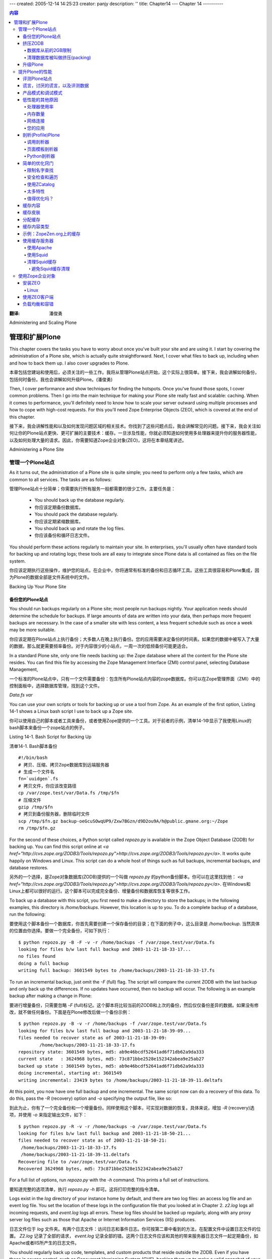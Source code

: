---
created: 2005-12-14 14:25:23
creator: panjy
description: ''
title: Chapter14
---
Chapter 14
----------

.. contents:: 内容

:翻译: 潘俊勇

Administering and Scaling Plone

管理和扩展Plone
===============================

This chapter covers the tasks you have to worry about once you've built your site and are using it. I start by covering the administration of a Plone site, which is actually quite straightforward. Next, I cover what files to back up, including when and how to back them up. I also cover upgrades to Plone.

本章包括您建站和使用后，必须关注的一些工作。我将从管理Plone站点开始，这个实际上很简单。接下来，我会讲解如何备份，包括何时备份。我也会讲解如何升级Plone。(潘俊勇)

Then, I cover performance and show techniques for finding the hotspots. Once you've found those spots, I cover common problems. Then I go into the main technique for making your Plone site really fast and scalable: caching. When it comes to performance, you'll definitely need to know how to scale your server outward using multiple processes and how to cope with high-cost requests. For this you'll need Zope Enterprise Objects (ZEO), which is covered at the end of this chapter.

接下来，我会讲解性能和以及如何发现问题区域的相关技术。你找到了这些问题点后，我会讲解常见的问题。接下来，我会关注如何让你的Plone站点更快、更可扩展的主要技术：缓存。一旦涉及性能，你就必须知道如何使用多处理器来提升你的服务器性能，以及如何处理大量的请求。因此，你需要知道Zope企业对象(ZEO)，这将在本章结尾讲述。

Administering a Plone Site

管理一个Plone站点
~~~~~~~~~~~~~~~~~~~~~~~~~~

As it turns out, the administration of a Plone site is quite simple; you need to perform only a few tasks, which are common to all services. The tasks are as follows:

管理Plone站点十分简单；你需要执行所有服务一般都需要的很少工作。主要任务是：

  - You should back up the database regularly.

  - 你应该定期备份数据库。

  - You should pack the database regularly.

  - 你应该定期紧缩数据库。

  - You should back up and rotate the log files.

  - 你应该备份和循环日志文件。

You should perform these actions regularly to maintain your site. In enterprises, you'll usually often have standard tools for backing up and rotating logs; these tools are all easy to integrate since Plone data is all contained as files on the file system.

你应该定期执行这些操作，维护您的站点。在企业中，你将通常有标准的备份和日志循环工具。这些工具很容易和Plone集成，因为Plone的数据全部是文件系统中的文件。

Backing Up Your Plone Site

备份您的Plone站点
..........................

You should run backups regularly on a Plone site; most people run backups nightly. Your application needs should determine the schedule for backups. If large amounts of data are written into your data, then perhaps more frequent backups are necessary. In the case of a smaller site with less content, a less frequent schedule such as once a week may be more suitable.

你应该定期在Plone站点上执行备份；大多数人在晚上执行备份。您的应用需要决定备份的时间表。如果您的数据中被写入了大量的数据，那么就更需要频率备份。对于内容很少的小站点，一周一次的低频备份可能更适合。

In a standard Plone site, only one file needs backing up: the Zope database where all the content for the Plone site resides. You can find this file by accessing the Zope Management Interface (ZMI) control panel, selecting Database Management, 

一个标准的Plone站点中，只有一个文件需要备份：包含所有Plone站点内容的zope数据库。你可以在Zope管理界面（ZMI）中的控制面板中，选择数据库管理，找到这个文件。

*Data.fs*
*var*

You can use your own scripts or tools for backing up or use a tool from Zope. As an example of the first option, Listing 14-1 shows a Linux bash script I use to back up a Zope site.

你可以使用自己的脚本或者工具来备份，或者使用Zope提供的一个工具。对于前者的示例，清单14-1中显示了我使用Linux的bash脚本来备份一个zope站点的例子。

Listing 14-1. Bash Script for Backing Up

清单14-1. Bash脚本备份

::

 #!/bin/bash
 # 拷贝、压缩、拷贝Zope数据库到远端服务器
 # 生成一个文件名
 fn=`uuidgen`.fs
 # 拷贝文件，你应该改变路径
 cp /var/zope.test/var/Data.fs /tmp/$fn
 # 压缩文件
 gzip /tmp/$fn
 # 拷贝到备份服务器，删除临时文件
 scp /tmp/$fn.gz backup-oeGcuSOwqUP9/Zxw7BGzn/d9D2ou9A/h@public.gmane.org:~/Zope
 rm /tmp/$fn.gz

For the second of these choices, a Python script called *repozo.py* is available in the Zope Object Database (ZODB) for backing up. You can find this script online at *<a href="http://cvs.zope.org/ZODB3/Tools/repozo.py">http://cvs.zope.org/ZODB3/Tools/repozo.py</a>*. It works quite happily on Windows and Linux. This script can do a whole host of things such as full backups, incremental backups, and database restores.

另外的一个选择，是Zope对象数据库(ZODB)提供的一个叫做 *repozo.py* 的python备份脚本。你可以在这里找到他： *<a href="http://cvs.zope.org/ZODB3/Tools/repozo.py">http://cvs.zope.org/ZODB3/Tools/repozo.py</a>*. 在Windows和Linux上都可以很好的运行。这个脚本可以完成完全备份、增量备份和数据库恢复等很多工作。

To back up a database with this script, you first need to make a directory to store the backups; in the following examples, this directory is */home/backups*. However, this location is up to you. To do a complete backup of a database, run the following:

要使用这个脚本备份一个数据库，你首先需要创建一个保存备份的目录；在下面的例子中，这么目录是 */home/backup*. 当然具体的位置由你选择。要做一个完全备份，可如下执行：

::

 $ python repozo.py -B -F -v -r /home/backups -f /var/zope.test/var/Data.fs
 looking for files b/w last full backup and 2003-11-21-18-33-17...
 no files found
 doing a full backup
 writing full backup: 3601549 bytes to /home/backups/2003-11-21-18-33-17.fs

To run an incremental backup, just omit the *-F* (full) flag. The script will compare the current ZODB with the last backup and only back up the differences. If no updates have occurred, then no backup will occur. The following is an example backup after making a change in Plone:

要进行增量备份，只需要忽略 *-F* (full)标记。这个脚本将比较当前的ZODB和上次的备份，然后仅仅备份差异的数据。如果没有修改，就不做任何备份。下面是在Plone修改后做一个备份示例：

::

 $ python repozo.py -B -v -r /home/backups -f /var/zope.test/var/Data.fs
 looking for files b/w last full backup and 2003-11-21-18-39-09...
 files needed to recover state as of 2003-11-21-18-39-09:
         /home/backups/2003-11-21-18-33-17.fs
 repository state: 3601549 bytes, md5: ab9e46bcdf52641ad6f71db62a9da333
 current state   : 3624968 bytes, md5: 73c871bbe2528e152342abea9e25ab27
 backed up state : 3601549 bytes, md5: ab9e46bcdf52641ad6f71db62a9da333
 doing incremental, starting at: 3601549
 writing incremental: 23419 bytes to /home/backups/2003-11-21-18-39-11.deltafs

At this point, you now have one full backup and one incremental. The same script now can do a recovery of this data. To do this, pass the *-R* (recovery) option and *-o* specifying the output file, like so:

到此为止，你有了一个完全备份和一个增量备份。同样使用这个脚本，可实现对数据的恢复。具体来说，增加 *-R* (recovery)选项，并使用 *-o* 来指定输出文件，如下：

::

 $ python repozo.py -R -v -r /home/backups -o /var/zope.test/var/Data.fs
 looking for files b/w last full backup and 2003-11-21-18-50-21...
 files needed to recover state as of 2003-11-21-18-50-21:
  /home/backups/2003-11-21-18-33-17.fs
  /home/backups/2003-11-21-18-39-11.deltafs
 Recovering file to /var/zope.test/var/Data.fs
 Recovered 3624968 bytes, md5: 73c871bbe2528e152342abea9e25ab27

For a full list of options, run *repozo.py* with the *-h* command. This prints a full set of instructions.

要知道完整的选项清单，执行 *repozo.py -h* 即可。这将打印完整的指令清单。

Logs exist in the *log* directory of your instance home by default, and there are two log files: an access log file and an event log file. You set the location of these logs in the configuration file that you looked at in Chapter 2. *z2.log* logs all incoming requests, and *event.log* logs all errors. These log files should be backed up regularly, along with any proxy server log files such as those that Apache or Internet Information Services (IIS) produces.

日志文件位于 *log* 文件夹。有两个日志文件：访问日志和事件日志。你可按第二章中看到的方法，在配置文件中设置日志文件的位置。 *Z2.log* 记录了全部的请求， *event.log* 记录全部的错。这两个日志文件应该和其他的带来服务器日志文件一起定期备份，如Apache或者IIS所产生的日志文件。

You should regularly back up code, templates, and custom products that reside outside the ZODB. Even if you have these in source control, such as Concurrent Versioning System (CVS), backing them up to make a valid snapshot of your installation never hurts.

你一个定期备份ZODB外的代码、模板和定制的产品。既便你在代码控制库中(如CVS)有保存的备份，备份他们能够确保你拥有所安装的示例的一个有效的快照。

If you have content, other databases, or other data that doesn't reside in the ZODB, this should form part of the backup plan, depending upon how often it changes. This could include data in relational databases and content on the file system. All of these are created by the site developer and don't exist in a standard 'out-of-the-box鈥� Plone site. If you're upgrading Zope or Plone, it may be prudent to make a backup of all the files involved, including Zope and Plone, so that if the upgrade fails for some reason, a full restoration is possible.

Packing the ZODB

挤压ZODB
................

The ZODB records every change to every object in the system. Each time an object changes, a new copy is appended to the end of the ZODB file. That file is the *Data.fs* file I discussed in the previous section. If the database has large pieces of content or has a large number of changes, then this can cause the ZODB to really grow.

A large ZODB isn't a problem鈥攊t works just fine, and startup times are similar (unless the index has been removed). Pack times will get longer the larger the database is, and it does make sense to occasionally go and remove those old copies of objects that are no longer used to make the database smaller. It's key to remember that all you're doing when you're packing is cleaning your existing database and throwing out some old copies.

The Old 2GB Limit on Databases

数据库从前的2GB限制
##############################

A problem exists with older versions of Python (before Python 2.1 on Unix and before Python 2.2 on Windows), which weren't capable of large file support. When the ZODB reaches 2 gigabytes (GB), the Plone site dies and can't be restarted. To test if you're running a Python version that has large file support, open a file in Python and see if its size is reported as an integer or a long, like so:

在Python的老版本中(Unix系统中Python2.1之前的版本和Windows上Python2.2之前的版本)，存在一个问题：不能支持大文件。当ZODB超过了2GB，Plone站点就会死掉，而且不能重新启动。要测试你所运行的Python版本是否支持大文件，可在Python中打开一个文件，并查看其大小是integer还是long类型，如下：

::

 >>> import os
 >>> from stat import ST_SIZE
 >>> type(os.stat('/tmp/test.txt')[ST_SIZE]<a class="new" href="http://members.czug.org/plone/newplonebook/Chapter14/createform?page=ST_SIZE" title="create this page">?</a>)
 <type 'long'>

This Python has large file support enabled and can support files larger than 2GB. If an integer is reported, then you'll need to upgrade your Python version or recompile with large file support enabled (again, enabled in new version by default). If you try to compile Plone with a version of Zope that doesn't have large file support, you'll get an error, like so:

这个Python支持大文件，能够支持超过2GB的文件。如果报告是integer，那么你需要升级你的Python版本，编译为支持大文件(在新版本中缺省开启了)。如果你尝试使用一个不支持大文件的Zope编译Plone，你会得到一个错误：

::

 andy@thorin:/tmp/Zope-2.7.0-b3$ ./configure
 Configuring Zope installation
 ...
  
 This Python interpreter does not have have 'large file support' enabled.

If this is the case, then you'll need to go and fix your Python installation. You can find more details about this at *<a href="http://www.python.org/doc/current/lib/posix-large-files.html">http://www.python.org/doc/current/lib/posix-large-files.html</a>*. If you're happy with just limiting to 2GB, then you can pass the *--ignore-largefile* option to the configure script. If you're limited to a 2GB database, then you'll need to pack more regularly.

Cleaning up the database is called packing

清理数据库被叫做挤压(packing)
##########################################

Packing can be intensive, and when its process is run, it's in a separate thread, so although it will affect a site's speed, it will still be able to respond to requests. To pack sites and keep Plone running at peak performance, see the 'Using ZEO鈥� section later in this chapter. To run a pack, access the ZMI control panel, select Database Management, and click main

挤压（pack）很耗资源，当这个过程进行的时候，他使用另外一个线程。因此结果他会影响网站的速度，他仍然会对请求进行响应。要挤压一个站点，并保持Plone能够处理大量请求，请查看本章后面的 '使用ZOE' 一节。要执行挤压，访问ZMI的控制面板，选择数据库管理，点击 main

 .. image:: img/3294f1401.png

Figure 14-1. Packing a database

Enter the number of days you'd like to keep objects for, and click Pack. For example, setting the number of days at zero (the default) will remove all revisions of objects. Again, it doesn't delete the object itself, just those old copies. A more common setting is something such as seven, which will remove revisions older than one week. By making a setting appropriate with your backup schedule, you can ensure that you'll keep a copy of every object. The pack will take a bit of time and processing power depending upon the size of your ZODB. Plone will still work, albeit slower, so you may want to use ZEO to do this.

Upgrading Plone

升级Plone
...............

Plone is continually being updated and improved, so new versions of Plone come out quite regularly. Before you upgrade to a new version of Plone, though, check that you actually need it. Quite often releases have minor changes or changes that may not be relevant. Each release has a change list, accessible from the download page. It's always worth reviewing this list to see if the upgrade is worthwhile.

After performing your backup, download the upgrade. Probably the easiest way to perform an upgrade is to repeat the same steps you performed on the installation. For example, if you installed using the Windows installer, download the new installer and run the install again. If you installed from source or a Debian package, repeat those steps. The upgrade steps are as follows:
    
 1.  Download the relevant upgrade.
 2.  Stop Plone.
 3.  Back up (as described previously).
 4.  Install the upgrade.
 5.  Start Plone.

At this point I recommend actually starting Plone in debug mode. On Windows, you can do this by selecting *Start* - *Plone* - *Plone Debug*. On Linux you can do this using the *runzope* script inside the *bin* directory of your instance home, like so:

::

 bin/runzope -X "debug-mode=on"

By running this in debug mode, you'll directly see any errors that may have occurred during the upgrade to the new version. If you're happy with this, you can now proceed onto the next step, migration.

For each Plone site you have, access the ZMI and access the *portal_migration* tool in your Plone site. It will have a bright-red exclamation mark next to it, indicating that the site isn't

The migration will attempt to make those changes for you. Until you run this migration it's possible that your Plone site may be broken. Depending upon what needs to be done in the migration, this may take some time. To perform a migration, follow these steps:

 1. From portal_migration, click the Migrate tab.
 2. Click the upgrade button. This may take some time, especially on large sites or if a large upgrade is necessary.
 3. The result of the migration, a rather lengthy message, will display on the screen. If the final message is 鈥淓nd of upgrade path, migration has finished,鈥� then the migration was successful. Any error messages will be highlighted in red.
    
Repeat this process for each Plone site within your Zope instance. If you're then happy with the migrated site, stop running Plone in debug mode. Restart Plone in your usual manner, and carry on using as normal.

Improving Plone Performance

提升Plone的性能
~~~~~~~~~~~~~~~~~~~~~~~~~~~

So you've written a wonderful Web site, millions of visitors come to the site, and it just isn't quite performing as fast as you'd like. Well, Plone is designed out of the box to be feature rich, not fast, since speed is greatly dependent on the application in question. But many techniques can make Plone really fast, and you can easily scale Plone. In the following sections, I cover how to figure out the slow parts of your site and then show you methods to improve it.

Benchmarking a Plone Site

评测Plone站点
.........................

Before you try optimizing a site, the key task is to get a numeric value of the performance of the site. Users will often give feedback such as 'it's too slow鈥� or 'takes too long to load.鈥� These comments are next to useless for a developer; you need to be able to quantify the speed so you can know how fast it is now and how fast you need to make it. Only then can you begin to do the optimization.

For getting a benchmark, you can use a tool called *ab*, or Apache Bench. This is a tool that comes with the Apache server. If you have Apache 1.3 or later installed on Linux, *ab* is included. On Windows it's included with the Apache 2 release. Running *ab* is straightforward鈥攋ust pass the uniform resource locator (URL) you want to test, like so:

::

 ab <a href="http://localhost/">http://localhost/</a>

The *ab* tool will output some information first about the site you tested, like so:

::

 Benchmarking localhost (be patient).....done
 Server Software:        Zope/(unreleased
 Server Hostname:        localhost
 Server Port:            80
  
 Document Path:          /
 Document Length:        20594 bytes

Then it'll output some aggregate statistics, like so:

::

 Concurrency Level:      1
 Time taken for tests:   0.771151 seconds
 Complete requests:      1
 Failed requests:        0
 Write errors:           0
 Total transferred:      20933 bytes
 HTML transferred:       20594 bytes
 Requests per second:    1.30 [#/sec]<a class="new" href="http://members.czug.org/plone/newplonebook/Chapter14/createform?page=%23/sec" title="create this page">?</a> (mean)
 Time per request:       771.151 [ms]<a class="new" href="http://members.czug.org/plone/newplonebook/Chapter14/createform?page=ms" title="create this page">?</a> (mean)
 Time per request:       771.151 [ms]<a class="new" href="http://members.czug.org/plone/newplonebook/Chapter14/createform?page=ms" title="create this page">?</a> (mean, across all concurrent requests)
 Transfer rate:          25.94 [Kbytes/sec]<a class="new" href="http://members.czug.org/plone/newplonebook/Chapter14/createform?page=Kbytes/sec" title="create this page">?</a> received

This tells you how long the request took, the number of errors, and the time it took to get a request, which is probably the key statistic. The most useful value to reference is usually the *Requests per second*, Requests per second, which in this example is *1.30 [#/sec]<a class="new" href="http://members.czug.org/plone/newplonebook/Chapter14/createform?page=%23/sec" title="create this page">?</a>*. The ab tool provides some more statistics that give information on how long it took to connect, process, and get a result for each request. For example:

::

 Connection Times (ms)
               min  mean[+/-sd]<a class="new" href="http://members.czug.org/plone/newplonebook/Chapter14/createform?page=%2B/-sd" title="create this page">?</a> median   max
 Connect:        0    0   0.0      0       0
 Processing:   770  770   0.0    770     770
 Waiting:      766  766   0.0    766     766
 Total:        770  770   0.0    770     770

This last piece of information is useful and includes the time taken to get a connection. Since my server is on the same computer as the client, this is quite short. This test demonstrates that it took 1.30 seconds to complete a request. Of course, that hasn't really tested the server much at all. When testing, you'll probably want to hit the server with a few concurrent requests to simulate the real world a little more. You can do this by specifying the number of requests and the concurrency by using the *-c* (concurrent threads) and *-n* (number of requests) options. For example:

::

 ab -n 20 -c 4 <a href="http://localhost/">http://localhost/</a>

This sends a total of 20 requests over four concurrent threads. The end result is a slightly different request per second of 1.78 seconds. For more information on all the options available, please see the Apache Bench manual at *<a href="http://httpd.apache.org/docs/programs/ab.html">http://httpd.apache.org/docs/programs/ab.html</a>*.

One advantage of using *ab* is that you aren't actually assembling the pages on the client; they're just being downloaded and then thrown away. If you have a page that has lots of scripts or features big images, the time it takes for a client to assemble that page into something the user can understand won't be included. A classic example of this is that in the old Netscape browser, a large number of tables can slow down or even crash Netscape. This wouldn't be evident using *ab*, which gives you a more independent number with which to work.

Lies, Damned Lies, and Benchmark Numbers

谎言，讨厌的谎言，以及评测数据
........................................

At this point, you may be concerned about these numbers. They seem to indicate a very slow site. In these examples, my machine is a Toshiba laptop with 1.8 gigahertz (GHz<a class="new" href="http://members.czug.org/plone/newplonebook/Chapter14/createform?page=GHz" title="create this page">?</a>) Celeron processor, 256 megabytes (MB) of Random Access Memory (RAM), Red Hat Linux 9.0, and a beta version of Plone 2. Furthermore, Plone is running in debug mode at the same time as KDE, OpenOffice<a class="new" href="http://members.czug.org/plone/newplonebook/Chapter14/createform?page=OpenOffice" title="create this page">?</a>.org, Instant Messenger, and several other development tools, including the actual benchmarking tool. This means Plone is nowhere near optimized or running in an ideal environment. A similar test on a faster server yielded results around 20 requests per second.

The key point is that creating an objective number for site performance allows you to measure the success of your optimizations. Developers can perform tweaks and then test again to compare the 'before鈥� and 'after鈥� numbers. If it's possible, you should run performance tests against a machine as similar to the production server as possible to get sensible numbers. For this chapter it isn't important that a site can produce X requests per second; instead, it's important that a change be able to produce a significant increase in performance.

Also, remember that numbers about how fast a certain part of your site is are pretty meaningless in isolation. You must take into account how often the page is visited, users' expectations at that point, and realistic requirements. Micromeasuring just one part of a site can be useful to track down a certain issue, but it may not make your site much faster. As with most things, you need a sensible approach to optimizations.

Production Mode vs. Debug Mode

产品模式和调试模式
..............................

One of the biggest speed killers for Plone is to run your site in debug mode. When running in debug mode, each and every template, script, and object in the *portal_skins* tool is compared against the file system to see if it's up-to-date. This check happens with 

To find out if your site is running in debug mode, in the ZMI access the *portal_migration* object in your Plone site. At the bottom of the page will be a list of information, including Debug Mode status. To change this, alter the configuration file, as discussed in Chapter 2.

Other Reasons for Slow Performance

低性能的其他原因
..................................

A server may be running slowly for reasons outside of Plone. If you're running optimization, you should always take a look at these considerations first, since these will provide quick speed improvements for little cost.

Processor Usage

处理器使用率
###############

If you're running a great number of applications, or just some intensive ones, then this will limit the amount of processor time available to Plone. Assembling pages in Plone can take a lot of Central Processing Unit (CPU) power. When an application is bound by the amount of processing power it has available, it's called CPU bound.

To find out how much load the server is under in Linux, use the *top* command. In Windows, the Task Manager (accessible by pressing Ctrl+Alt+Del) will give you similar statistics. The recommended speed of your CPU depends upon the size and traffic load your Plone server will be under, but a 2GHz processor is a good starting point.

Amount of memory

内存数量
################

Zope likes to use a great deal of memory as objects are loaded from the ZODB. Of all the key features, giving a Zope server more memory is probably the best thing you can do. 

To find out how much load the server is under in Linux, use the *top* command. In Windows, the Task Manager (accessible by pressing Ctrl+Alt+Del) will give you similar statistics. The recommended amount of memory depends upon the size and traffic load your Plone server will be under, but a 512MB processor is a good starting point. If you can afford more memory, it's recommended.

You can make a few tweaks to the memory parameters in Plone by increasing the target number of objects in the cache. By default, Plone ships with 400 objects in the cache. For a site, you could increase this to 5,000, as shown in Figure 14-2. Although this increases memory usage, this will also

 .. image:: img/3294f1402.png

Figure 14-2. Changing the cache parameters in the control panel

Further, the fewer threads Zope uses, the less potential memory usage will occur. Although Zope is multithreaded, most of the time only one Zope thread will actually be used. Reducing the number of threads to three provides a more memory-efficient server. Instead of trying to run a large number of threads, it's recommended to run ZEO clients to serve more requests. The 'Zope Enterprise Objects鈥� section covers this in more detail.

Network Connection

网络连接
##################

The network connection can be critical to the performance of any application鈥攜ou're only as fast as the slowest connection between you and the client. When you're optimizing a Plone site, take into account the amount of time needed to connect. If it takes two seconds to actually connect, optimizing code is rather pointless.

Here again, the *ab* tool can help. When running a benchmark of Plone.org from British Columbia (the server is located in Texas), you can see in the following output that the median wait for connections over the network was 125 milliseconds:

::

             Connection Times (ms)
             min  mean[+/-sd]<a class="new" href="http://members.czug.org/plone/newplonebook/Chapter14/createform?page=%2B/-sd" title="create this page">?</a> median   max
 Connect:       90  133  40.2    125     211
 Processing:   511 1103 400.2   1113    1846
 Waiting:      202  310 110.3    293     565
 Total:        601 1236 411.2   1211    2043

The server may also have a limit on the number of connections or on traveling through internal firewalls. When a process is bound by the time it takes to do an Input/Output (I/O) process such as this, it's called I/O bound.

Your Application

您的应用
################

It could, of course, be that your application is actually causing the slowdown. The examples from service companies about clients with problems are numerous (and probably exaggerated). Some of better-known examples include the following:

  - Copied code from a Web site that had a *sleep* call buried deep in the system, which caused the script to pause for a few seconds. A code review by someone spotted this and removed the offending line.

  - Multiple relational database lookups, such as more than a dozen on one page. A more intelligent design combined the lookups and allowed for caching.

  - A script that pulled information from the ZODB by waking up every object inside the database. Using the catalog (covered in Chapter 10) made performance much faster.

  - A query that gets all the records in a database, but then shows only 100 on a page at a time, discarding the other 99,900. This was solved by writing the SQL statements in more efficient manner.

Before jumping to conclusions about what's causing the problem, it's worth profiling the site to determine where the bottleneck is.

Profiling Plone

剖析(Profile)Plone
.....................

Since you can quantify the time taken to produce pages, you can now attempt to optimize. However, the first problem is finding where to optimize.

Please note that if you enable all three of these profiling tools, you'll find that your Plone site really starts to slow down (by a significant magnitude). Each of these profilers exacts a toll on performance for the number of hooks it has to install. You should always uninstall or turn off these profilers after using them to ensure that your site is running at maximum efficiency. Also, if you enable all three of these profilers, you'll start to profile the profilers (and that's when things start to get confusing). I recommend you start with Call Profiler. Then turn on each of the other profilers in turn, turning off the preview profiler, until you have enough information.

Call Profiler

调用剖析器
#############

This Zope product takes a request, such as getting a front page, and reports the objects that were used and how long was taken by each. You can find Call Profiler at *<a href="http://zope.org/Members/richard/CallProfiler">http://zope.org/Members/richard/CallProfiler</a>*. Despite comments on the download page, the product isn't integrated into Zope 2.6. Install the product in the standard way, and then restart your Zope.

To enable Call Profiler, go to the ZMI control panel and select Call Profiler. The product works by installing hooks into an object so that when the object is accessed, the amount of time spent on rendering the object can be measured. This means Call Profiler will be activated only on objects you choose to monitor, as shown in Figure 14-3. For a standard Plone installation, you'll need to monitor Filesystem Script (Python) and Filesystem Page Template. Call Profiler doesn't remember these settings between Zope restarts, which means a simple restart will turn off the hooks and leave you ready to deploy.

 .. image:: img/3294f1403.png

Figure 14-3. Call Profiler with the file system hooks selected

Once the objects to monitor have been selected, access the URL you want to monitor. The easiest way to access the URL to be tested is to run the *ab* tool mentioned earlier; however, using a Web browser will work just fine. In this case, if you're profiling the home page on localhost, then run the following:

::

 ab -n 20 -c 4 <a href="http://localhost/">http://localhost/</a>

This will cause 20 requests to be made to Plone. Once complete, you can access the timing of those requests. Returning to the Call Profiler interface, you'll three tabs across the top of the Call Profiler tool: Results, Results by URL, and Aggregates. Since multiple requests have been run, select the Aggregates tab, which is the easiest to understand. In the list of pages called will be the URL tested. Click that link to view the results for that URL. You should now see something like Figure 14-4.

 .. image:: img/3294f1404.png

Figure 14-4. The results of the profile

In this example, you'll see the elements that Call Profiler is able to detect. Unfortunately, the results can be a little complicated to decipher. At first glance, the results add up to more than 100 percent. In this case, *document_view* takes 71.1 percent of the processing time. However, this is misleading because values below that figure relate to *document_view*, not the whole page. In this example, for the whole page, everything before *browserDefault* takes 19.9 percent of the request. Then it moves into *document_view*, and you see the percentages for that part. So in this case, going from *toLocalizedTime* to *getPreviousMonth* takes 23.3 percent of the time taken to render *document_view*.

Page Template Profiler

页面模板剖析器
######################

Page Template Profiler works only with the Zope Page Templates system. In a similar way to Call Profiler, it reports how long was spent enacting each call inside a page template. Since in the previous example you saw that most of the time is spent in one page template (*document_view*), you may find it instructive to see how the time is spent in that template.

You can find Page Template Profiler at *<a href="http://zope.org/Members/guido_w/PTProfiler">http://zope.org/Members/guido_w/PTProfiler</a>*. Install the product, and then restart Zope. To deinstall Page Template Profiler, you'll have to remove it from your *Products* directory when you've finished profiling.

Once installed, go to the Zope root in the ZMI and select PT Profile Viewer from the Add drop-down box. Complete the creation form, giving a unique value for ID (enter *PTProfiler<a class="new" href="http://members.czug.org/plone/newplonebook/Chapter14/createform?page=PTProfiler" title="create this page">?</a>*, for example), and then click *Add*. Now repeat calling the page you want to measure by running the *ab* tool or accessing the page in a browser. Access the Page Template Profiler object just added, and you鈥檒l see a result for the request just run. Click it to get more details, as shown in Figure 14-5.

 .. image:: img/3294f1405.png

Figure 14-5. Page Template Profiler results

In this case, you can see that on my site that *calendarBox* is taking 0.7321 seconds to call each time it's being called. Since the entire page is taking 1.9 seconds, you can assume this is an area I could optimize.

Python Profiler

Python剖析器
###############

The Python Profiler provides very low-level timing information and is normally used for more complex debugging of underlying code. It gives you a detailed report of the amount of time spent in various areas of Python code. This isn't something you'd normally use while profiling a site; however, for completeness, I'll describe it in this section.

To activate the Python Profiler, you need to add a variable to the configuration file. In the *zope.conf* file of your *etc* directory, enable the *publisher-profile-file* command. To do this, define a file to which it'll write. On Windows this could be *c:\zope.output*; on Linux it's */tmp/zope.output*. Add the following line on Linux:

::

 publisher-profile-file /tmp/zope.output

Then restart Plone, but it will run very slowly. If you're running a large number of requests and want to examine the results, then the file specified in the environment variable will contain output of the data. As in previous examples, call the page that's being profiled using the *ab* tool or a Web browser. Then access the control panel through the ZMI, select Debug Info, and then select the Profiling tab; you'll get output from the Python Profiler, as shown in Figure 14-6.

 .. image:: img/3294f1406.png

Figure 14-6. Python Profiler results

As you can see in Figure 14-6 that the output shows the gory details of what takes time. I've rarely had to use this.

Simple Optimization Tricks

简单的优化窍门
..........................

After looking at quite a lot of Plone, the Plone development team has come up with the following optimization tricks.

Limit Name Lookup

限制名字查找
#################

Overdoing name lookups is a common mistake; the solution is to define a variable locally. In the following example, Plone has to perform lookup for *portal_url* on each repetition of the loop:

::

 <tal:block
  tal:repeat="result here/portal_catalog">
    <a href=""
       tal:attributes="href here/portal_url/getPortalUrl">Home</a>
    ...
 </tal:block>

 But it'd be faster to use a *tal:define*, like so:

::

 <tal:block
  tal:repeat="result here/portal_catalog"
  tal:define="url here/portal_url/getPortalUrl>
     <a href=""
        tal:attributes="href url">Home</a>
        ...
 </tal:block>

As already stated, Plone defines a large number of global defines. By using those definitions, a developer can reduce the number of traversals. You can find a full list of all these defines in Appendix A.

Security Checks and Traversal

安全检查和遍历
#############################

Whenever an object, an object's attributes, or an object's methods are accessed, a security check is performed. Although each security check isn't that expensive, a large number of security checks can really add up.

This is especially true when you traverse to an object, for example, to *here/folderA/folderB/object*. In this case, Zope will be doing security checks on each of those folders and then on the object. If the information can be accessed without doing that traversal each time, you'll find a performance gain. Another way to avoid doing security checks is to write code in *Products* on the file system. Code in *Products* is considered trusted code, is subject to fewer checks, and is hence faster.

The ZCatalog<a class="new" href="http://members.czug.org/plone/newplonebook/Chapter14/createform?page=ZCatalog" title="create this page">?</a>

使用ZCatalog
############

The ZCatalog<a class="new" href="http://members.czug.org/plone/newplonebook/Chapter14/createform?page=ZCatalog" title="create this page">?</a> is an efficient binary tree of data about objects. You should use it (in most situations) when getting a list of objects, such as search results, providing summaries, finding objects, and so on. When the catalog returns a set of results that accesses a series of lightweight objects (called brains), accessing these brains doesn鈥檛 mean doing traversal to the object or performing any security checks.

Too Many Features

太多特性
#################

This may seem obvious, but Plone ships with lots of features you may not necessarily need. For example, both the calendar and navigation portlet take up a large number of resources yet are generally of limited use. Turning these features off if not needed will increase performance.

Is Optimization Worth It?

值得优化吗？
#########################

Before you start any optimization, you should perform a simple cost-benefit analysis to see if the optimization is worth performing.

For example, say you have a page that takes 0.5 seconds to generate. Of that page, on script takes 10 percent of the time to generate. If you're able to double the speed of that one script, that will shave only 0.025 seconds off the execution of that page. In this case, the benefit to performing the optimization is small because there are some basic costs such as the cost of a developer to do the analysis, the cost of testing to check it works, and possibly changes to documentation.

Performing this work also creates substantial risk. Changing code can break or introduce bugs into the application. Given agile programming methodologies, though, these could be minimized. Further, a programmer may not be able to complete the speed increase or may make it slower.

You have alternatives to optimizing code; for example, you could install more memory or hardware if the application is bound by one of these constraints. Although many programmers think that throwing hardware at a solution is a lazy option, it can be an extremely cost-effective solution. Introducing new hardware is low risk, can bring a large speed gain, and often cost less than a programmer.

Further, you can really scale your server by caching or adding more computers and separating the load. These techniques form the rest of the chapter.

Caching of Content

缓存内容
..................

So now that you've found the slow parts of your application, you'll turn to the main tool to increase performance: caching. Caching

When talking about caching, I'm talking about two things that can be cached: content and skins. Content is the data entered by the user into content types. Skins refer to anything in *portal_skins* and can be templates, scripts, images, or files. These two types are cached differently.

I like to think of caching in terms of the amount of control I'll have over the caching mechanism. In other words, the closer to the client that caching is performed, the faster the response will be but also the less control I will have over that cache. This in fact includes the possibility that there may be no cache at all. Figure 14-7 illustrates caching between a client and a server.

 .. image:: img/3294f1407scrap.png

Figure 14-7. Caches between a client and a server

The user's browser cache is the fastest place to cache things, but you have no idea if a user will actually have caching turned on in their browser. Next come the intermediate caches of proxy servers; keep in mind this could be your proxy server (which you should have control over) or an Internet service provider (ISP) proxy. Finally, there are the server caching options.

In the following sections, I'll discuss the following caching mechanisms:

  - Caching skin elements using the Accelerated HTTP Cache Manager

  - Caching of code using the RAM Cache Manager

  - Caching of content added by users via the Caching Policy Manager

I'll then discuss how to use Apache and Squid, two commonly used external servers that provide a whole host of high-performance configuration options.

Caching Skins

缓存皮肤
.............

Hypertext Transfer Protocol (HTTP) allows you to set HTTP headers for caching. When a response returns with these headers, it's the responsibility of the proxies between the client and the server to cache the object according to these headers. In Figure 14-7, this could be any of the caches from the server cache down. This proxy can be a Web server that you control on the server, such as Apache, or a proxy that the ISP controls. As I'll discuss, this makes a powerful tool when combined with Apache or Squid.

This caching can also include the browser if it's set to use caching (the default for Internet Explorer). However, if a browser does a refresh on a page, the browser sends the *Pragma: no-cache* header, which forces proxies to also reload their copy.

Caching in this manner applies to the entire response, so it can be risky if you try applying this to a whole page. This is most commonly used with images, style sheets, JavaScript<a class="new" href="http://members.czug.org/plone/newplonebook/Chapter14/createform?page=JavaScript" title="create this page">?</a>, or pages that don't change a great deal. Images used repeatedly in your pages for making nice elements, such as rounded corners or background images, are ideal for this.

By default, Plone creates an Accelerated HTTP Cache Manager called *HTTPCache<a class="new" href="http://members.czug.org/plone/newplonebook/Chapter14/createform?page=HTTPCache" title="create this page">?</a>* in the root of your Plone site. Accessing this object through the ZMI will bring up the management options for the cache. The following are all reasonable defaults, and nothing needs to be changed initially:

  - Title

  - Interval

  - Cache anonymous connections only

  - Notify URLs<a class="new" href="http://members.czug.org/plone/newplonebook/Chapter14/createform?page=URLs" title="create this page">?</a> (via PURGE)

To see how the Accelerated HTTP Cache Manager works, the following is an example based on a test object, an image called *test.gif*. To see what headers are returned, you need to test the headers being returned. For this you can use a simple Python script called *header.py*. You can find this script in Appendix B. On Linux the *wget* command also does the same thing if you pass *-S*, although it will still download the file for you. For example:

::

 wget -S <a href="http://www.agmweb.ca">http://www.agmweb.ca</a>

First, the following are the headers returned for *test.gif* before 

::

 [andy@basil scripts]<a class="new" href="http://members.czug.org/plone/newplonebook/Chapter14/createform?page=andy%40basil%20scripts" title="create this page">?</a>$ ./header.py <a href="http://localhost:8080/test.gif">http://localhost:8080/test.gif</a> GET
 Accept-Ranges: bytes
 Connection: close
 Content-Length: 2541
 Content-Type: image/gif
 Date: Wed, 03 Sep 2003 23:55:38 GMT
 Etag:
 Last-Modified: Wed, 03 Sep 2003 23:54:27 GMT
 Server: Zope/(unreleased version, python 2.2.2, linux2) ZServer<a class="new" href="http://members.czug.org/plone/newplonebook/Chapter14/createform?page=ZServer" title="create this page">?</a>/1.1

After adding the image to the cache, you'll recheck the HTTP headers using the script again. You'll find that there are two new headers. For example:

::

 [andy@basil scripts]<a class="new" href="http://members.czug.org/plone/newplonebook/Chapter14/createform?page=andy%40basil%20scripts" title="create this page">?</a>$ ./header.py <a href="http://localhost:8080/test.gif">http://localhost:8080/test.gif</a> GET
 ...
 Cache-Control: max-age=3600
 Expires: Thu, 04 Sep 2003 00:56:03 GMT on 2.2.2, linux2) Zserver/1.1

**NOTE**: Unfortunately, Zope 2 doesn鈥檛 conform to the Request for Comments (RFC) regarding *HEAD* requests. Instead of sending the full set of headers when a *HEAD* request is sent, the values from the cache manager are missing. When testing, you should always send *GET* requests.

For more information on the HTTP headers and how they relate to caching, see RFC 2616 at *<a href="http://www.w3.org/Protocols/rfc2616/rfc2616-sec14.html">http://www.w3.org/Protocols/rfc2616/rfc2616-sec14.html</a>*

The Accelerated HTTP Cache Manager caches an entire response, which works well for static items. However, the normal Plone page consists of personalized elements, such as the calendar, the personal navigation bar, and so on. In this situation, you need to be able to cache just part of the page, and this is where RAM Cache Manager comes in handy.

RAM Cache Manager will cache the output of an object in RAM so that on the next occurrence of that script, it'll be pulled from the cache. Repeated invocations of that object will cause the output to be pulled from the cache until the cache expires. The point of this manager is that you're really avoiding recomputing complicated or large calculations every time; instead, you're storing the result and reusing. This Cache Manager won't cache images or files. It won't stop users trying to configure the cache to do so, but it has no effect on these objects.

By default, Plone creates a RAM Manager called *RAMCache<a class="new" href="http://members.czug.org/plone/newplonebook/Chapter14/createform?page=RAMCache" title="create this page">?</a>* in the root of your Plone site. Accessing this object through the ZMI will open the management options for the cache. The following are all reasonable defaults, and nothing needs to be changed initially:

  - Title: This is the title of the cache manager and is optional.

  - REQUEST variables: These are the variables that form the condition for the cache. This is a powerful option that allows the cache to be based upon the user variables. For example, if an item to be cached requires that it should be cached differently for each user, or in different languages, you can enter the REQUEST variables you鈥檇 like to cache here.
  
  - Threshold entries: This is the maximum number of entries that can be stored in the cache. If the cache is taking up too much RAM, lower this value.

  - Maximum age of a cache entry: This is the amount of time (in seconds) this object will stay in the cache.

  - Cleanup interval: This is how often the cache gets cleaned.

Because the requests for the object actually reach Zope, this does nothing to reduce network traffic; it just causes Zope to render the result quicker. Selecting the Statistics tab in the ZMI will report statistics on exactly how many hits were returned by the cache and how many were passed onto the object. If too many hits are being passed on to the object, you may consider altering the cache configuration by having fewer *REQUEST* variables or increasing the time spent in the cache.

Assigning Caches

分配缓存
................

To add an object that's on the file system to the cache, simply specify the name of the cache in the *.metadata* file for that object. (Chapter 7 discussed using *.metadata* files.) Plone already does this on a large number of images, on CSS, and on JavaScript<a class="new" href="http://members.czug.org/plone/newplonebook/Chapter14/createform?page=JavaScript" title="create this page">?</a>. For example, *plone_skins /plone_images/pdf_icon.gif.metadata* reads as follows:

::

 [default]<a class="new" href="http://members.czug.org/plone/newplonebook/Chapter14/createform?page=default" title="create this page">?</a>
 title=Pdf icon
 cache=HTTPCache<a class="new" href="http://members.czug.org/plone/newplonebook/Chapter14/createform?page=HTTPCache" title="create this page">?</a>

This signifies that the image will be cached using the *HTTPCache<a class="new" href="http://members.czug.org/plone/newplonebook/Chapter14/createform?page=HTTPCache" title="create this page">?</a>*. Most objects on the file system would be more suitable for adding to the *HTTPCache<a class="new" href="http://members.czug.org/plone/newplonebook/Chapter14/createform?page=HTTPCache" title="create this page">?</a>*, rather than the *RAMCache<a class="new" href="http://members.czug.org/plone/newplonebook/Chapter14/createform?page=RAMCache" title="create this page">?</a>*.

Caching Content Types

缓存内容类型
.....................

Caching content types is a little trickier and requires using the Caching Policy Manager. Plone installs this tool by default, and you can find it in the root of the Plone instance with the ID *caching_policy_manager*. 

Before you can cache any content, you must alter the cache settings for templates inside Plone. By default Plone emits headers for content that turns off any caching at all. If you don't do the following, the rest of this section won't work. If you click *portal_skins* and then click *plone_templates*, you鈥檒l find the page template *global_cache_settings*. This is used on every page that uses the main Plone template. The template currently looks like the following:

::

 <metal:cacheheaders define-macro="cacheheaders">
     <metal:block tal:define="dummy python:request.RESPONSE.setHeader ~CCC
 'Content-Type', 'text/html;;charset=%s' % charset)" />
     <metal:block tal:define="dummy python:request.RESPONSE.setHeader ~CCC
 ('Content-Language', lang)" />
     <metal:block tal:define="dummy python:request.RESPONSE.setHeader ~CCC
 ('Expires', 'Sat, 1 Jan 2000 00:00:00 GMT')" />
     <metal:block tal:define="dummy python:request.RESPONSE.setHeader ~CCC
 ('Pragma', 'no-cache')" />
 </metal:cacheheaders>

This will mean that nothing is cached because the HTTP headers *Pragma: no-cache* and *Expires* have been set. To disable this and make sure you can cache selectively, customize this template and remove the *Pragma* and *Expires* directives. Your template should now look like the following:

::

 <metal:cacheheaders define-macro="cacheheaders">
     <metal:block tal:define="dummy python:request.RESPONSE.setHeader ~CCC
 'Content-Type', 'text/html;;charset=%s' % charset)" />
     <metal:block tal:define="dummy python:request.RESPONSE.setHeader ~CCC
 ('Content-Language', lang)" />
 </metal:cacheheaders>

Once you've done this, you can continue to cache selectively using the *caching_policy_manager*. Access the tool via the ZMI, and you'll see the following options:

  - Policy ID: This is a unique ID for a policy, used internally only.

  - Predicate: This is a TALES expression for matching the content. The variable *content* contains the object being rendered.

  - Mod. Time: This is a TALES expression that evaluates and returns a value from the object to use for calculating the modification time. The variable content contains the object being rendered.

  - Max age (secs): This is how long to set the cache header for.

  - Vary: This varies the header to send (you鈥檒l learn more about this later in the 鈥淯sing Squid鈥� section).

  - No-cache: This sends the no-cache HTTP header.

  - No-store: This sends the no-store HTTP header.

  - Must-revalidate: This sends the must-revalidate HTTP header

The following is a sample policy that would cache all images on the site:

  - Policy ID: *Images*

  - Predicate: *python:content.portal_type=='Image'*
  
  - Max age (secs): *3600*

Leave all the other fields blank, and select Add to add this policy. The *caching_policy_manager* will now looks something like Figure 14-8.

 .. image:: img/3294f1408.png

Figure 14-8. The *caching_policy_manager* with the Images policy added

To test this correctly, you'll need to add an image into your site through the Plone interface. Images will get sent with the appropriate headers if you call the view 

*test.gif*
::

 ~/header.py <a href="http://localhost/test.gif/view">http://localhost/test.gif/view</a> GET
 Cache-Control: max-age=3600
 Connection: close
 Content-Language:
 Content-Length: 19810
 Content-Type: text/html;charset=utf-8
 Date: Fri, 05 Sep 2003 18:42:44 GMT
 Etag:
 Expires: Fri, 05 Sep 2003 19:42:44 GMT
 Last-Modified: Fri, 05 Sep 2003 18:33:41 GMT
 Pragma: no-cache
 Server: Zope/(unreleased version, python 2.2.2, linux2) ZServer<a class="new" href="http://members.czug.org/plone/newplonebook/Chapter14/createform?page=ZServer" title="create this page">?</a>/1.1

As expected, the *Last-Modified* and *Expires* headers are now being sent. By altering predicates and adding multiple policies, you can build up a rather sophisticated caching system. For complicated rules, you can, of course, pass the handling off to a Script (Python) object if you so desire. For example, if the predicate is as follows:

::

 python: here.myCachingRules(content)

then add a Script (Python) called *myCachingRules* to calculate those rules. For example:

::

 ##parameters=content
 # cache all files, images and anything
 # thats published
 if content.portal_type in ['File', 'Image']<a class="new" href="http://members.czug.org/plone/newplonebook/Chapter14/createform?page=%27File%27%2C%20%27Image%27" title="create this page">?</a>:
     return 1
 if content.review_state in ['published',]<a class="new" href="http://members.czug.org/plone/newplonebook/Chapter14/createform?page=%27published%27%2C" title="create this page">?</a>:
     return 1

In this script you're caching all files and images, and anything that's in the published state, by setting the HTTP headers through the Caching Policy Manager.

Example: Caching on ZopeZen<a class="new" href="http://members.czug.org/plone/newplonebook/Chapter14/createform?page=ZopeZen" title="create this page">?</a>.org

示例：ZopeZen.org上的缓存
...............................

When developing the site *<a href="http://www.zopezen.org">http://www.zopezen.org</a>*, there was one major problem. The main page of ZopeZen<a class="new" href="http://members.czug.org/plone/newplonebook/Chapter14/createform?page=ZopeZen" title="create this page">?</a>, which lists the posts and the number of replies, is expensive to generate. In Plone, there's no easy way to efficiently calculate from the catalog the number of discussion replies to an item.

This is an ideal situation for the RAM Cache Manager. Since the traffic that adds news items or posts is quite small, perhaps one or two or day, it seems reasonable that within any 30-minute period, the front page won't change greatly. The function that gets the news and the replies is called *getNewsAndReplies*, and it performs the task of getting all the data needed for the *index_html* template.

The *index_html* template has elements that are specific to the user; for example, the login box on the left shows users what options they have. This means that using the Accelerated HTTP Cache Manager or caching the whole template using the RAM Cache Manager wouldn't work. This would cause users to see others users' options.

Instead, the ZopeZen<a class="new" href="http://members.czug.org/plone/newplonebook/Chapter14/createform?page=ZopeZen" title="create this page">?</a> skin caches the *getNewsAndReplies* Script (Python) object by adding it to the RAM Cache Manager. Doing so ensures that the majority of the expensive work rendering the page is cached. Since the news items will be same for every user, there's no point in caching based on any *REQUEST* variables, so *AUTHENTICATED_USER* was removed from the list of *REQUEST* variables for the cache. Profiling the front page reveals that without the cache it can produce 1.06 requests per second. With the caching, the site can produce 4.96 requests per second, which is a significant difference for a minor change.

Using Caching Servers

使用缓存服务器
.....................

Since you can now send cache headers according to sophisticated rules, you can now use another server to cache requests for Plone. As fast as Zope is, it'll never be faster than Apache, Squid, or IIS for serving out content. These servers can serve static and cached content quickly and simply. Partly it's because these servers are written in C, but it's also because they do less work for each request. There are no security checks, database lookups, or language negotiations to be performed. Also, since you've read Chapter 10, you'll also already have a proxy server installed.

Using Apache

使用Apache
############

Apache is the standard open-source Web server. The following sections document techniques using Apache 2.0 server on Linux. With only minor syntax modification, most of these tips work on 1.3. For more information on different Apache servers and platforms, please see the excellent Apache documentation at *<a href="http://www.apache.org">http://www.apache.org</a>*.

The ability to deflate or gzip your pages is useful for saving bandwidth. Before a page is sent by the server, it will be sent down the wire, where the client will decompress the page. This makes pages quicker to download and incurs fewer bandwidth charges for the site's owner since the files are smaller. First, enable the *mod_deflate* module. This will depend upon your particular setup. For example, on Linux, do the following:

::

 LoadModule<a class="new" href="http://members.czug.org/plone/newplonebook/Chapter14/createform?page=LoadModule" title="create this page">?</a> cache_module modules/mod_deflate

Second, just add the following to your server configuration to deflate all Hypertext Markup Language (HTML), Extensible Markup Language (XML), and plain text:

::

 AddOutputFilterByType<a class="new" href="http://members.czug.org/plone/newplonebook/Chapter14/createform?page=AddOutputFilterByType" title="create this page">?</a> DEFLATE text/html text/xml text/plain

Some clients handle the deflation slightly differently, so it's worth reading the *mod_deflate* documentation for more detailed examples (*<a href="http://httpd.apache.org/docs-2.0/mod/mod_deflate.html">http://httpd.apache.org/docs-2.0/mod/mod_deflate.html</a>*).

In previous sections you've seen how you can send expiration headers by manipulating tools in Plone. Apache can also send these headers easily using the *ExpiresActive<a class="new" href="http://members.czug.org/plone/newplonebook/Chapter14/createform?page=ExpiresActive" title="create this page">?</a>* directive; this is an alternative to using the various Plone tools. To set the expires headers to be 24 hours from now for all images, for example, you can add the following to your Apache site configuration:

::

 ExpiresActive<a class="new" href="http://members.czug.org/plone/newplonebook/Chapter14/createform?page=ExpiresActive" title="create this page">?</a> On
 ExpiresByType<a class="new" href="http://members.czug.org/plone/newplonebook/Chapter14/createform?page=ExpiresByType" title="create this page">?</a> image/gif "access plus 1 day"
 ExpiresByType<a class="new" href="http://members.czug.org/plone/newplonebook/Chapter14/createform?page=ExpiresByType" title="create this page">?</a> image/png "access plus 1 day"
 ExpiresByType<a class="new" href="http://members.czug.org/plone/newplonebook/Chapter14/createform?page=ExpiresByType" title="create this page">?</a> image/jpeg "access plus 1 day"

You can find more information on *mod_expires* at *<a href="http://httpd.apache.org/docs-2.1/mod/mod_expires.html">http://httpd.apache.org/docs-2.1/mod/mod_expires.html</a>*.

Apache comes with several systems that can perform caching for you. The standard Apache module *mod_cache* has two caching modes: memory and disk. This will cache all page requests given a set of parameters for a given amount of time. To set up a disk cache in the */tmp/apache_cache* folder, add the following to the site configuration:

::

 CacheRoot<a class="new" href="http://members.czug.org/plone/newplonebook/Chapter14/createform?page=CacheRoot" title="create this page">?</a> /tmp/apache_cache
 CacheEnable<a class="new" href="http://members.czug.org/plone/newplonebook/Chapter14/createform?page=CacheEnable" title="create this page">?</a> disk /
 CacheSize<a class="new" href="http://members.czug.org/plone/newplonebook/Chapter14/createform?page=CacheSize" title="create this page">?</a> 256
 CacheDirLevels<a class="new" href="http://members.czug.org/plone/newplonebook/Chapter14/createform?page=CacheDirLevels" title="create this page">?</a> 5
 CacheDirLength<a class="new" href="http://members.czug.org/plone/newplonebook/Chapter14/createform?page=CacheDirLength" title="create this page">?</a> 3

Unfortunately, proving that Apache is actually caching the content can be a little hard; perhaps the simplest approach is to test it by watching the *z2.log* in Plone and seeing if it's being hit. You can find more information on *mod_cache* at *<a href="http://httpd.apache.org/docs-2.0/mod/mod_cache.html">http://httpd.apache.org/docs-2.0/mod/mod_cache.html</a>*.

Using Squid

使用Squid
###########

Squid is an open-source proxy server that's used commonly with Zope. It enables you to accelerate Zope by caching content that's produced inside Squid so that multiple requests are handled by Squid, not Zope. Again, since Squid doesn't render dynamic content and is written in C, it can respond far more quickly. In Chapter 10 I covered installing Squid and using it as a proxy. If you're going to use Squid to accelerate Plone, then please see that chapter for information on setting up Squid as a proxy.

As you've seen earlier in this chapter, you can put almost any information you want in HTTP headers using the Caching Policy Manager and the Accelerated HTTP Cache Manager. Now Squid will act in a similar manner to a browser cache. When a request comes for a page, if those cache headers are present, Squid will cache the page. Repeated hits will cause Squid to return the page, not Plone.

It's relatively simple to tell if a page has been cached. Squid will add an *X-Cache* header to the response. Using the *header.py* script, you can see if the page has been successfully cached. A *HIT* means that a cached copy was found in Squid and returned; if no copy was found in the cache and Plone was queried, a *MISS* is reported. For example:

::

 X-Cache: HIT from www.agmweb.ca

Squid shows impressive numbers in testing in the development environment, accelerating the view of a Plone page that's cached from about 2 requests per second to more than 25 requests per second. On fast servers, users have reported speeds of more than 200 requests per second with relative ease.

Cleaning Squid Caches

清理Squid缓存
#####################

When a user edits an object, it changes in Plone; however, because this object is cached in an earlier state, the cache contains an old version. Users accessing the site will get the old version rather than the new version. With caches under your control (such as Squid), you can send *PURGE* commands to the caching server to tell it to remove the objects from the cache.

For the Accelerated HTTP Cache Manager, add the URLs<a class="new" href="http://members.czug.org/plone/newplonebook/Chapter14/createform?page=URLs" title="create this page">?</a> of the caches to the *Notify URLs<a class="new" href="http://members.czug.org/plone/newplonebook/Chapter14/createform?page=URLs" title="create this page">?</a> (via PURGE)*. An example is as follows:

::

 <a href="http://192.168.1.1:80/example.org">http://192.168.1.1:80/example.org</a>

In this example, the IP is the address of the cache, and the domain is the site to be purged. For Squid to run the *PURGE* directive, you must ensure that Squid is configured. If Squid was on localhost, this would be as follows:

::

 acl PURGE method purge
 http_access allow localhost
 http_access allow purge localhost
 http_access deny purge
 http_access deny all

The Caching Policy Manager currently has no *PURGE* mechanism, although you could add a Script (Python) object to workflow to achieve this. You could save Python code shown in Listing 14-2 as an external method and invoke it in workflow as needed.

Listing 14-2. A Script to Purge the Squid Cache

::

 import urllib
 import urlparse
 import httplib
  
 URLs<a class="new" href="http://members.czug.org/plone/newplonebook/Chapter14/createform?page=URLs" title="create this page">?</a> = [
     # enter the URLs<a class="new" href="http://members.czug.org/plone/newplonebook/Chapter14/createform?page=URLs" title="create this page">?</a> you would like
     # to purge here
     '<a href="http://localhost:8080">http://localhost:8080</a>',
 ]
  
 def purge(objectURL):
     for url in URLs<a class="new" href="http://members.czug.org/plone/newplonebook/Chapter14/createform?page=URLs" title="create this page">?</a>:
         if not url:
             continue
         assert url[:4]<a class="new" href="http://members.czug.org/plone/newplonebook/Chapter14/createform?page=%3A4" title="create this page">?</a> == 'http', "No protocol specified"
  
         url = urlparse.urljoin(url, objectURL)
         parsed = urlparse.urlparse(url)
         host = parsed[1]<a class="new" href="http://members.czug.org/plone/newplonebook/Chapter14/createform?page=1" title="create this page">?</a>
         path = parsed[2]<a class="new" href="http://members.czug.org/plone/newplonebook/Chapter14/createform?page=2" title="create this page">?</a>
  
         h = httplib.HTTP(host)
         h.putrequest('PURGE', path)
         h.endheaders()
         errcode, errmsg, headers = h.getreply()
         h.getfile.read()
  
 if __name__ == '__main__':
     print purge('/')

The Collective has a new tool called *CMFSquidTool<a class="new" href="http://members.czug.org/plone/newplonebook/Chapter14/createform?page=CMFSquidTool" title="create this page">?</a>* that does this work for you. It watches for changes on content and when that occurs sends a purge to a Squid cache for you. I haven't tried this new tool yet, but it's definitely worth a look if you're using Squid.

Avoiding Having to Clean Squid Caches

避免Squid缓存清理
,,,,,,,,,,,,,,,,,,,,,,,,,,,,,,,,,,,,,

The best way to avoid cleaning caches is to be more selective on the caching. Both the Caching Policy Manager and the RAM Cache Manager provide methods for being selective about what to return from a cache.

Both the Caching Policy Manager and Squid support the *Vary* tag. If a *Vary* tag is specified, Squid will extract the headers specified in the *Vary* tag from the request. Those headers are then checked against the cache鈥攊f they match, the page is returned from the cache. If they don't, the request is passed on down the chain to Plone.

As an example, in the Caching Policy Manager the *Vary* tag has the value of *Accept-Language*. When a request comes into Squid, the page will be cached according to the *Accept-Language* setting in that request header. When a user requests a page with a different setting, a new page will be returned. This means you can cache the pages based upon language.

The least aggressive value for *Vary* is \*, which will cache any request that's the same as any other request. Different requests are passed straight on to Plone. Although this is the least aggressive caching system, it does ensure that the user will see only up-to-date content.

The RAM Cache Manager *REQUEST* methods are the same concept as *Vary* except the tool accepts a list of Zope request variables. The result of a cache lookup is then based upon those variables. The default value is *AUTHENTICATED_USER*, which means that each authenticated users will see their own versions of the cache. Nonregistered users (anonymous) will all see the same content.

Using Zope Enterprise Objects

使用Zope企业对象
~~~~~~~~~~~~~~~~~~~~~~~~~~~~~

The final key to scaling and administering Plone is using Zope Enterprise Objects (ZEO). This is a key tool in so many areas of Plone for development and production. Many people think it should be the default setup for Plone, and it may be one day soon. For the moment, however, ZEO comes with Plone on Linux but isn't installed. It also works in Windows but isn't fully supported with services or easy installs.

In a standard Plone installation, there's one instance of Plone talking to one instance of the ZODB. While that one instance of Plone is accessing the ZODB, it's locked and no other process can access it. This limits the scale of the site and creates a single point of failure. In a the world of relational databases, this would be equivalent to only one process being able to access your database.

ZEO breaks this linkage and separates the access of the ZODB (called the ZEO server

 .. image:: img/3294f1409scrap.png

Figure 14-9. A standard ZEO setup

Because multiple processes are able to connect to a ZODB, you're now able to have several copies of Plone. In essence you can now have two or three Plone instances that all share the same content. Not only does this mean you can spread the load of your site over 

Finally, one minor point is that restart times for a ZEO client are very quick. The cost of having to load up the databases has been removed, which means you can restart Plone sites quickly.

Installing ZEO

安装ZEO
..............

ZEO is included with Zope 2.7, the version of Zope supported by this book. In earlier version of Zope, it was distributed separately. At the moment there's no easy way to install ZEO on Windows鈥攖he *mkzeoinstance* script doesn't work. ZEO itself works just fine, but you'll have to read the ZEO source to see how to do this. Further, *zopectl* doesn't work on Windows, meaning the following examples don't work.

Linux
#####

To create a ZEO server, use the *mkzeoinstance* script located in the */opt/Zope-2.7/bin* directory. This assumes that Zope is already installed, as described in Chapter 2. The script takes the following parameters:

  - Directory: This is the directory in which to create the ZEO server instance.

  - Host: This is the host and port for the server to listen on, in the format *host:port*. The port will be the port that ZEO clients connect to and should be protected by a firewall, since ZEO provides no security against unauthorized access. These are optional. The default port is 9999.

  - User and password: This is the default user and password for the server in the format user:password and is optional.

For example, the following will install ZEO at */var/zeo* on the default port:

::

 cd /opt/Zope-2.7/bin
 ./mkzeoinstance /var/zeo

This has created a new database with all the appropriate configuration. This database is a new location, but this is fine. If you want to move an existing Zope installation to ZEO, then you'll need to stop the running Zope and then move the database from your old installation to the new ZEO directory. In my case, that means moving the *Data.fs* file from */var/zope/var* to */var/zeo/var*.

Next you'll need to alter the configuration of your Zope instance. To do this, open the *zope.conf* in *etc* and enter the following information:

::

  # ZEO client storage:
  #
  <zodb_db main>
     mount-point /
     <zeoclient>
       server localhost:9999
       storage 1
       name zeostorage
       var $INSTANCE/var
     </zeoclient>
  </zodb_db>

In the previous code you're setting the port and the server where the ZEO Server can be found. You'll also need to comment out the existing map to the local database. This is should look like the following:

::

  #<zodb_db main>
  #    # Main FileStorage<a class="new" href="http://members.czug.org/plone/newplonebook/Chapter14/createform?page=FileStorage" title="create this page">?</a> database
  #    <filestorage>
  #      path $INSTANCE/var/Data.fs
  #    </filestorage>
  #    mount-point /
  #</zodb_db>

To test that this works, first start the ZEO server. This may require more permissions than the user you installed it as:

::

 $ cd /var/zeo/bin
 $ ./zeoctl start
 daemon process started, pid=29316

The ZEO daemon has successfully started. Now fire up a Zope client, and try to connect to it, like so:

::

 $ cd /var/zope/bin
 $ ./zopectl start
 daemon process started, pid=29338

This means things are good to go, and you can now access your Plone as usual.

Using ZEO Clients

使用ZEO客户端
.................

In this configuration, the ZODB is accessed via the ZEO server, and each Zope instance is a ZEO client. Multiple ZEO clients can be connected to the server. There's no need for the client and server to be on the same computer, as long as the client can make a connection to the server. If the clients are on the same computer, each client will need to bind to different HTTP and FTP ports to avoid conflict with each other.

When your client starts, it'll connect to the storage specified in your configuration instead of the standard local storage. One common requirement is to allow a second computer to run intensive tasks, such as updating the catalog, packing the database, or performing complex lookups, without causing the other client's performance to degrade. This is actually easy to do using the *zopectl* function:

::

 $ cd /var/zope/bin
 $ ./zopectl debug
 Starting debugger (the name "app" is bound to the top-level Zope object)

To pack the database, you'd then do the following:

::

 >>> app.Control_Panel.Database.manage_pack(days=0)

Because you're running on a ZEO client, you have to tell the server that a change has been made and the caches have been updated. To complete the transaction, do this:

::

 >>> get_transaction().commit()
 >>> app._p_jar.close()

This is actually a useful thing to do if you're running a high-performance site and need to pack the database. The site will run a little slower when the transaction is committed, but most of the hard work will happen on the client that's performing the pack. This could be a totally separate machine from your site and is an excellent way to distribute the load.

For debugging, getting to this prompt is extremely useful, as you can now examine the objects inside that *app* object. You'll find that they match the objects you see in the ZMI. For example:

::

 >>> app.objectIds()
 ['acl_users', 'Control_Panel', 'temp_folder',...

What's the API for that *app* object? You can use the built-in *dir* function in Python to examine the object and even use the *__doc__* method to see the comment strings contained there in, like so:

::

 $dir(app)
 >>> dir(app)
 ['COPY', 'COPY__roles__', 'Control_Panel', 'DELETE',...
 >>> app.valid_roles.__doc__
 'Return list of valid roles'

One good example of a ZEO based application is CMFNewsFeed<a class="new" href="http://members.czug.org/plone/newplonebook/Chapter14/createform?page=CMFNewsFeed" title="create this page">?</a> (*<a href="http://sf.net/projects/collective">http://sf.net/projects/collective</a>*). This connects to Plone using a ZEO client. That separate client then goes and collects all the news feeds it can find and inserts the data into the site. By doing all the collection and cataloging in a separate process, this ensures that the main site's performance isn't degraded.

ZEO is an indispensable tool for developers. It allows you to interact programmatically with your server while it's running. If at this point you're still confused about Plone and the object database, then for experienced programmers ZEO is normally an eye-opener.

Load Balancing and Failover

负载均衡和容错
...........................

Although ZEO provides the ability to run Plone on many servers, it doesn't provide any load balancing for the user. Load balancing is the act of sending incoming requests to different servers and spreading out the load of producing pages. Sophisticated tools test to see if the server is up before sending it a request.

You have hardware and software options for load balancing. For example, Squid can perform dynamic failover. Pound is one example load balancer; you can find it at *<a href="http://www.apsis.ch/pound/index.html">http://www.apsis.ch/pound/index.html</a>*.

The Internet Cache Protocol (ICP) is a protocol that Squid can use to check that a Plone site is running prior to forwarding a request to it. In highly dynamic sites, this can be a necessity. You can find more information about ICP and Zope at *<a href="http://www.zope.org/Members/htrd/icp/intro">http://www.zope.org/Members/htrd/icp/intro</a>*.
